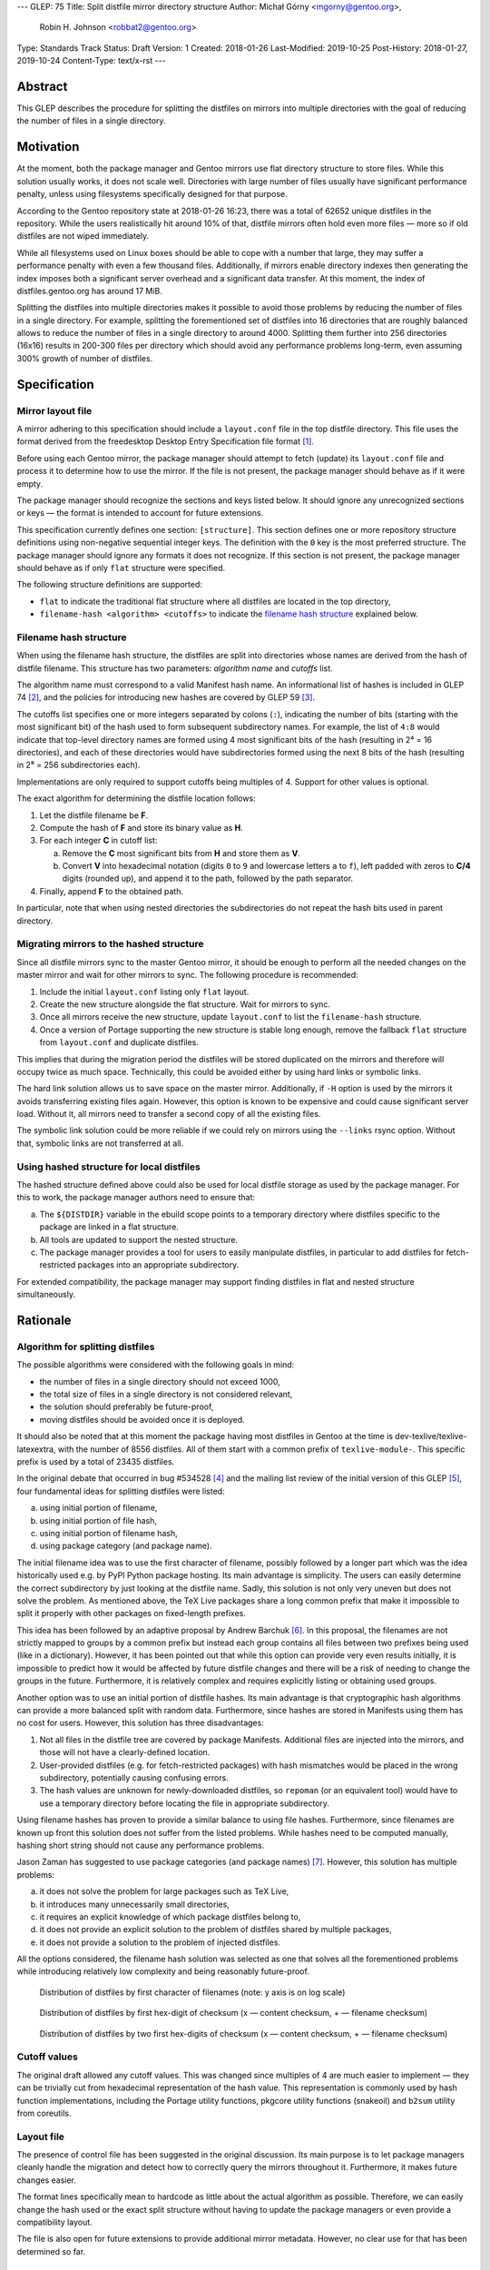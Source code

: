 ---
GLEP: 75
Title: Split distfile mirror directory structure
Author: Michał Górny <mgorny@gentoo.org>,
        Robin H. Johnson <robbat2@gentoo.org>
Type: Standards Track
Status: Draft
Version: 1
Created: 2018-01-26
Last-Modified: 2019-10-25
Post-History: 2018-01-27, 2019-10-24
Content-Type: text/x-rst
---

Abstract
========
This GLEP describes the procedure for splitting the distfiles on mirrors
into multiple directories with the goal of reducing the number of files
in a single directory.


Motivation
==========
At the moment, both the package manager and Gentoo mirrors use flat
directory structure to store files.  While this solution usually works,
it does not scale well.  Directories with large number of files usually
have significant performance penalty, unless using filesystems
specifically designed for that purpose.

According to the Gentoo repository state at 2018-01-26 16:23, there
was a total of 62652 unique distfiles in the repository.  While
the users realistically hit around 10% of that, distfile mirrors often
hold even more files — more so if old distfiles are not wiped
immediately.

While all filesystems used on Linux boxes should be able to cope with
a number that large, they may suffer a performance penalty with even
a few thousand files.  Additionally, if mirrors enable directory indexes
then generating the index imposes both a significant server overhead
and a significant data transfer.  At this moment, the index
of distfiles.gentoo.org has around 17 MiB.

Splitting the distfiles into multiple directories makes it possible
to avoid those problems by reducing the number of files in a single
directory.  For example, splitting the forementioned set of distfiles
into 16 directories that are roughly balanced allows to reduce
the number of files in a single directory to around 4000.  Splitting
them further into 256 directories (16x16) results in 200-300 files
per directory which should avoid any performance problems long-term,
even assuming 300% growth of number of distfiles.


Specification
=============
Mirror layout file
------------------
A mirror adhering to this specification should include a ``layout.conf``
file in the top distfile directory.  This file uses the format
derived from the freedesktop Desktop Entry Specification file format
[#DESKTOP_FORMAT]_.

Before using each Gentoo mirror, the package manager should attempt
to fetch (update) its ``layout.conf`` file and process it to determine
how to use the mirror.  If the file is not present, the package manager
should behave as if it were empty.

The package manager should recognize the sections and keys listed below.
It should ignore any unrecognized sections or keys — the format
is intended to account for future extensions.

This specification currently defines one section: ``[structure]``.
This section defines one or more repository structure definitions
using non-negative sequential integer keys.  The definition with
the ``0`` key is the most preferred structure.  The package manager
should ignore any formats it does not recognize.  If this section
is not present, the package manager should behave as if only ``flat``
structure were specified.

The following structure definitions are supported:

* ``flat`` to indicate the traditional flat structure where all
  distfiles are located in the top directory,

* ``filename-hash <algorithm> <cutoffs>`` to indicate the `filename
  hash structure`_ explained below.


Filename hash structure
-----------------------
When using the filename hash structure, the distfiles are split
into directories whose names are derived from the hash of distfile
filename.  This structure has two parameters: *algorithm name*
and *cutoffs* list.

The algorithm name must correspond to a valid Manifest hash name.
An informational list of hashes is included in GLEP 74 [#GLEP74]_,
and the policies for introducing new hashes are covered by GLEP 59
[#GLEP59]_.

The cutoffs list specifies one or more integers separated by colons
(``:``), indicating the number of bits (starting with the most
significant bit) of the hash used to form subsequent subdirectory names.
For example, the list of ``4:8`` would indicate that top-level directory
names are formed using 4 most significant bits of the hash (resulting
in 2⁴ = 16 directories), and each of these directories would have
subdirectories formed using the next 8 bits of the hash (resulting
in 2⁸ = 256 subdirectories each).

Implementations are only required to support cutoffs being multiples
of 4.  Support for other values is optional.

The exact algorithm for determining the distfile location follows:

1. Let the distfile filename be **F**.

2. Compute the hash of **F** and store its binary value as **H**.

3. For each integer **C** in cutoff list:

   a. Remove the **C** most significant bits from **H** and store them
      as **V**.

   b. Convert **V** into hexadecimal notation (digits ``0`` to ``9``
      and lowercase letters ``a`` to ``f``), left padded with zeros
      to **C/4** digits (rounded up), and append it to the path,
      followed by the path separator.

4. Finally, append **F** to the obtained path.

In particular, note that when using nested directories
the subdirectories do not repeat the hash bits used in parent directory.


Migrating mirrors to the hashed structure
-----------------------------------------
Since all distfile mirrors sync to the master Gentoo mirror, it should
be enough to perform all the needed changes on the master mirror
and wait for other mirrors to sync.  The following procedure
is recommended:

1. Include the initial ``layout.conf`` listing only ``flat`` layout.

2. Create the new structure alongside the flat structure. Wait for
   mirrors to sync.

3. Once all mirrors receive the new structure, update ``layout.conf``
   to list the ``filename-hash`` structure.

4. Once a version of Portage supporting the new structure is stable long
   enough, remove the fallback ``flat`` structure from ``layout.conf``
   and duplicate distfiles.

This implies that during the migration period the distfiles will
be stored duplicated on the mirrors and therefore will occupy twice
as much space.  Technically, this could be avoided either by using
hard links or symbolic links.

The hard link solution allows us to save space on the master mirror.
Additionally, if ``-H`` option is used by the mirrors it avoids
transferring existing files again.  However, this option is known
to be expensive and could cause significant server load.  Without it,
all mirrors need to transfer a second copy of all the existing files.

The symbolic link solution could be more reliable if we could rely
on mirrors using the ``--links`` rsync option.  Without that, symbolic
links are not transferred at all.


Using hashed structure for local distfiles
------------------------------------------
The hashed structure defined above could also be used for local distfile
storage as used by the package manager.  For this to work, the package
manager authors need to ensure that:

a. The ``${DISTDIR}`` variable in the ebuild scope points to a temporary
   directory where distfiles specific to the package are linked
   in a flat structure.

b. All tools are updated to support the nested structure.

c. The package manager provides a tool for users to easily manipulate
   distfiles, in particular to add distfiles for fetch-restricted
   packages into an appropriate subdirectory.

For extended compatibility, the package manager may support finding
distfiles in flat and nested structure simultaneously.


Rationale
=========
Algorithm for splitting distfiles
---------------------------------
The possible algorithms were considered with the following goals
in mind:

- the number of files in a single directory should not exceed 1000,

- the total size of files in a single directory is not considered
  relevant,

- the solution should preferably be future-proof,

- moving distfiles should be avoided once it is deployed.

It should also be noted that at this moment the package having most
distfiles in Gentoo at the time is dev-texlive/texlive-latexextra,
with the number of 8556 distfiles.  All of them start with a common
prefix of ``texlive-module-``.  This specific prefix is used by a total
of 23435 distfiles.

In the original debate that occurred in bug #534528 [#BUG534528]_
and the mailing list review of the initial version of this GLEP [#ML1]_,
four fundamental ideas for splitting distfiles were listed:

a. using initial portion of filename,

b. using initial portion of file hash,

c. using initial portion of filename hash,

d. using package category (and package name).

The initial filename idea was to use the first character of filename,
possibly followed by a longer part which was the idea historically
used e.g. by PyPI Python package hosting.  Its main advantage is
simplicity.  The users can easily determine the correct subdirectory
by just looking at the distfile name.  Sadly, this solution is not only
very uneven but does not solve the problem.  As mentioned above,
the TeΧ Live packages share a long common prefix that make it impossible
to split it properly with other packages on fixed-length prefixes.

This idea has been followed by an adaptive proposal by Andrew Barchuk
[#ADAPTIVE_FILENAME]_.  In this proposal, the filenames are not strictly
mapped to groups by a common prefix but instead each group contains
all files between two prefixes being used (like in a dictionary).
However, it has been pointed out that while this option can provide
very even results initially, it is impossible to predict how it would
be affected by future distfile changes and there will be a risk of
needing to change the groups in the future.  Furthermore, it is
relatively complex and requires explicitly listing or obtaining used
groups.

Another option was to use an initial portion of distfile hashes.  Its
main advantage is that cryptographic hash algorithms can provide
a more balanced split with random data.  Furthermore, since hashes are
stored in Manifests using them has no cost for users.  However, this
solution has three disadvantages:

1. Not all files in the distfile tree are covered by package Manifests.
   Additional files are injected into the mirrors, and those will
   not have a clearly-defined location.

2. User-provided distfiles (e.g. for fetch-restricted packages) with
   hash mismatches would be placed in the wrong subdirectory,
   potentially causing confusing errors.

3. The hash values are unknown for newly-downloaded distfiles, so
   ``repoman`` (or an equivalent tool) would have to use a temporary
   directory before locating the file in appropriate subdirectory.

Using filename hashes has proven to provide a similar balance to using
file hashes.  Furthermore, since filenames are known up front this
solution does not suffer from the listed problems.  While hashes need
to be computed manually, hashing short string should not cause
any performance problems.

Jason Zaman has suggested to use package categories (and package names)
[#PKGNAME]_.  However, this solution has multiple problems:

a. it does not solve the problem for large packages such as TeΧ Live,

b. it introduces many unnecessarily small directories,

c. it requires an explicit knowledge of which package distfiles
   belong to,

d. it does not provide an explicit solution to the problem of distfiles
   shared by multiple packages,

e. it does not provide a solution to the problem of injected distfiles.

All the options considered, the filename hash solution was selected
as one that solves all the forementioned problems while introducing
relatively low complexity and being reasonably future-proof.

.. figure:: glep-0075-extras/by-filename.png

   Distribution of distfiles by first character of filenames
   (note: y axis is on log scale)

.. figure:: glep-0075-extras/by-csum.png

   Distribution of distfiles by first hex-digit of checksum
   (x — content checksum, + — filename checksum)

.. figure:: glep-0075-extras/by-csum2.png

   Distribution of distfiles by two first hex-digits of checksum
   (x — content checksum, + — filename checksum)


Cutoff values
-------------
The original draft allowed any cutoff values.  This was changed since
multiples of 4 are much easier to implement — they can be trivially cut
from hexadecimal representation of the hash value.  This representation
is commonly used by hash function implementations, including the Portage
utility functions, pkgcore utility functions (snakeoil) and ``b2sum``
utility from coreutils.


Layout file
-----------
The presence of control file has been suggested in the original
discussion.  Its main purpose is to let package managers cleanly handle
the migration and detect how to correctly query the mirrors throughout
it.  Furthermore, it makes future changes easier.

The format lines specifically mean to hardcode as little about
the actual algorithm as possible.  Therefore, we can easily change
the hash used or the exact split structure without having to update
the package managers or even provide a compatibility layout.

The file is also open for future extensions to provide additional mirror
metadata.  However, no clear use for that has been determined so far.


Hash algorithm
--------------
The hash algorithm support is fully deferred to the existing code
in the package managers that is required to handle Manifests.
In particular, it is recommended to reuse one of the hashes that are
used in Manifest entries at the time.  This avoids code duplication
and reuses an existing mechanism to handle hash upgrades.

During the discussion, it has been pointed that this particular use case
does not require a cryptographically strong hash and a faster algorithm
could be used instead.  However, given the short length of hashed
strings performance is not a problem, and speed does not justify
the resulting code duplication.

It has also been pointed out that e.g. the BLAKE2 hash family provides
the ability of creating arbitrary length hashes instead of truncating
the standard-length hash.  However, not all implementations of BLAKE2
support that and relying on it could reduce portability for no apparent
gain.


Backwards Compatibility
=======================
Mirror compatibility
--------------------
The mirrored files are propagated to other mirrors as opaque directory
structure.  Therefore, there are no backwards compatibility concerns
on the mirroring side.

Backwards compatibility with existing clients is detailed
in `migrating mirrors to the hashed structure`_ section.  Backwards
compatibility with the old clients will be provided by preserving
the flat structure during the transitional period.

The new clients will fetch the ``layout.conf`` file to avoid backwards
compatibility concerns in the future.  In case of hitting an old mirror,
the package manager will default to the ``flat`` structure.


Package manager storage compatibility
-------------------------------------
The exact means of preserving backwards compatibility in package manager
storage are left to the package manager authors.  However, it is
recommended that package managers continue to support the flat layout
even if it is no longer the default.  The package manager may either
continue to read files from this location or automatically move them
to an appropriate subdirectory.


Reference Implementation
========================
The support for this specification has been implemented in Portage,
as of version 2.3.77.  This includes both fetching distfiles,
and maintaining mirrors via ``emirrordist``.  The implementation
supports both listed layouts, with all hash functions supported
by Portage and cutoffs being multiples of 4.

As of 2019-10-18, the Gentoo Infrastructure team has successfully
deployed the ``filename-hash BLAKE2B 8`` layout on Gentoo mirrors.


References
==========
.. [#DESKTOP_FORMAT] Desktop Entry Specification: Basic format of the file
   (https://standards.freedesktop.org/desktop-entry-spec/latest/ar01s03.html)

.. [#GLEP74] GLEP 74: Full-tree verification using Manifest files:
   Checksum algorithms (informational)
   (https://www.gentoo.org/glep/glep-0074.html#checksum-algorithms-informational)

.. [#GLEP59] GLEP 59: Manifest2 hash policies and security implications
   (https://www.gentoo.org/glep/glep-0059.html)

.. [#BUG534528] Bug 534528 - distfiles should be sorted into subdirectories
   of DISTDIR
   (https://bugs.gentoo.org/534528)

.. [#ML1] [gentoo-dev] [pre-GLEP] Split distfile mirror directory structure
   (https://archives.gentoo.org/gentoo-dev/message/cfc4f8595df2edf9a25ba9ecae2463ba)

.. [#ADAPTIVE_FILENAME] Andrew Barchuk's reply on 'using character ranges
   for each directory computed in a way to have the files distributed evenly'
   (https://archives.gentoo.org/gentoo-dev/message/611bdaa76be049c1d650e8995748e7b8)

.. [#PKGNAME] Jason Zaman's reply including 'using the same dir layout
   as the packages themselves)
   (https://archives.gentoo.org/gentoo-dev/message/f26ed870c3a6d4ecf69a821723642975)


Copyright
=========
This work is licensed under the Creative Commons Attribution-ShareAlike 3.0
Unported License. To view a copy of this license, visit
https://creativecommons.org/licenses/by-sa/3.0/.
